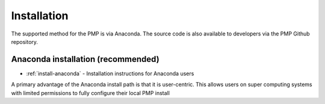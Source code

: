 .. _install:

*******
Installation
*******

The supported method for the PMP is via Anaconda.  The source code is also available to developers via the PMP Github repository.   

Anaconda installation (recommended)
===================================

* :ref:`install-anaconda` - Installation instructions for Anaconda users

A primary advantage of the Anaconda install path is that it is user-centric. This allows users on super computing systems with limited permissions to fully configure their local PMP install
